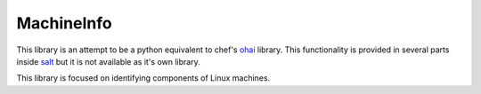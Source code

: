 ===========
MachineInfo
===========

This library is an attempt to be a python equivalent to chef's `ohai`_ library.
This functionality is provided in several parts inside `salt`_ but it is not
available as it's own library.

This library is focused on identifying components of Linux machines.

.. _`ohai`: http://docs.opscode.com/ohai.html
.. _`salt`: http://www.saltstack.com/
